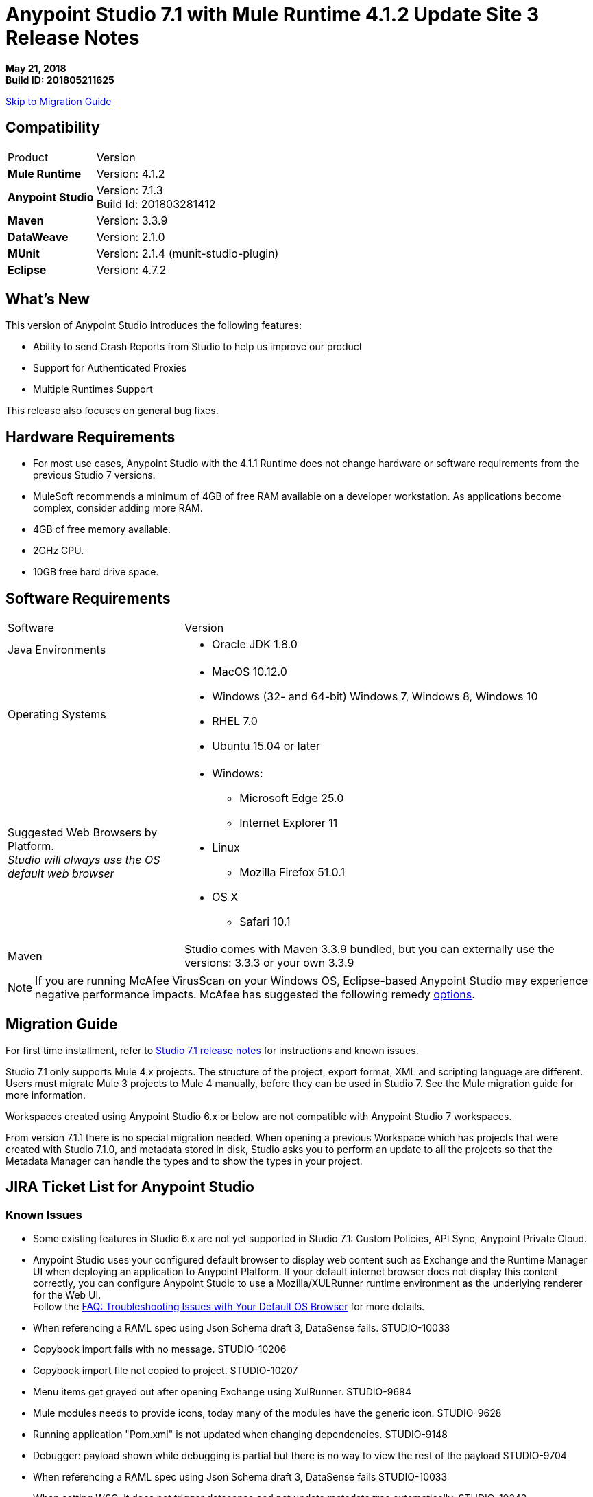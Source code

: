 = Anypoint Studio 7.1 with Mule Runtime 4.1.2 Update Site 3 Release Notes

*May 21, 2018* +
*Build ID: 201805211625*

xref:migration[Skip to Migration Guide]

== Compatibility

[cols="30a,70a"]
|===
| Product | Version
| *Mule Runtime*
| Version: 4.1.2

|*Anypoint Studio*
|Version: 7.1.3 +
Build Id: 201803281412

|*Maven*
|Version: 3.3.9

|*DataWeave* +
|Version: 2.1.0

|*MUnit* +
|Version: 2.1.4 (munit-studio-plugin)

|*Eclipse* +
|Version: 4.7.2

|===


== What's New

This version of Anypoint Studio introduces the following features:

* Ability to send Crash Reports from Studio to help us improve our product
* Support for Authenticated Proxies
* Multiple Runtimes Support

This release also focuses on general bug fixes.

== Hardware Requirements

* For most use cases, Anypoint Studio with the 4.1.1 Runtime does not change hardware or software requirements from the previous Studio 7  versions.
* MuleSoft recommends a minimum of 4GB of free RAM available on a developer workstation. As applications become complex, consider adding more RAM.

* 4GB of free memory available.
* 2GHz CPU.
* 10GB free hard drive space.

== Software Requirements

[cols="30a,70a"]
|===
| Software | Version
|Java Environments
| * Oracle JDK 1.8.0
|Operating Systems |* MacOS 10.12.0 +
* Windows (32- and 64-bit) Windows 7, Windows 8, Windows 10 +
* RHEL 7.0 +
* Ubuntu 15.04 or later
|Suggested Web Browsers by Platform. +
_Studio will always use the OS default web browser_ | * Windows: +
** Microsoft Edge 25.0  +
** Internet Explorer 11 +
* Linux +
** Mozilla Firefox 51.0.1  +
* OS X +
** Safari 10.1
| Maven
| Studio comes with Maven 3.3.9 bundled, but you can externally use the versions: 3.3.3 or your own  3.3.9
|===

[NOTE]
--
If you are running McAfee VirusScan on your Windows OS, Eclipse-based Anypoint Studio may experience negative performance impacts. McAfee has suggested the following remedy link:https://kc.mcafee.com/corporate/index?page=content&id=KB58727[options].
--

[[migration]]
== Migration Guide

For first time installment, refer to link:/release-notes/anypoint-studio-7.1-with-4.1-runtime-release-notes[Studio 7.1 release notes] for instructions and known issues. +

Studio 7.1 only supports Mule 4.x projects. The structure of the project, export format, XML and scripting language are different. +
Users must migrate Mule 3 projects to Mule 4 manually, before they can be used in Studio 7. See the Mule migration guide for more information.

Workspaces created using Anypoint Studio 6.x or below are not compatible with Anypoint Studio 7 workspaces.

From version 7.1.1 there is no special migration needed. When opening a previous Workspace which has projects that were created with Studio 7.1.0, and metadata stored in disk, Studio asks you to perform an update to all the projects so that the Metadata Manager can handle the types and to show the types in your project.


== JIRA Ticket List for Anypoint Studio

=== Known Issues

* Some existing features in Studio 6.x are not yet supported in Studio 7.1: Custom Policies, API Sync, Anypoint Private Cloud.
* Anypoint Studio uses your configured default browser to display web content such as Exchange and the Runtime Manager UI when deploying an application to Anypoint Platform. If your default internet browser does not display this content correctly, you can configure Anypoint Studio to use a Mozilla/XULRunner runtime environment as the underlying renderer for the Web UI. +
Follow the link:/anypoint-studio/v/7.1/faq-default-browser-config[FAQ: Troubleshooting Issues with Your Default OS Browser] for more details.
* When referencing a RAML spec using Json Schema draft 3, DataSense fails. STUDIO-10033
* Copybook import fails with no message. STUDIO-10206
* Copybook import file not copied to project. STUDIO-10207
* Menu items get grayed out after opening Exchange using XulRunner. STUDIO-9684
* Mule modules needs to provide icons, today many of the modules have the generic icon. STUDIO-9628
* Running application "Pom.xml" is not updated when changing dependencies. STUDIO-9148
* Debugger: payload shown while debugging is partial but there is no way to view the rest of the payload STUDIO-9704
* When referencing a RAML spec using Json Schema draft 3, DataSense fails STUDIO-10033
* When setting WSC, it does not trigger datasense and not update metadata tree automatically. STUDIO-10242
* Mule plugins with snapshot versions should always be regenerated.STUDIO-8716
* Studio hangs when trying to open a big sample data file in DataWeave STUDIO-10523
* When setting WSC, it does not trigger datasense and not update metadata tree automatically STUDIO-10523
* Datasense/Runtime not working correctly through proxy on connectors using TCP/IP or connectors which don’t yet support it STUDIO-10377
* When importing a project with a runtime that is not installed in Studio there is no notification to the User STUDIO-10892
* Required libraries status is not refreshed in dialog after adding them STUDIO-10848
* When changing version of a module, Studio removes it from project STUDIO-10889
* Using the "Validate" option in your Mule configuration files is not supported. +
In your Package Explorer view, when right-clicking your Mule configuration file and selecting *Validate*, Studio runs a non-supported validation inherited from Eclipse. It is not recommended to use this feature. +
You can choose to disable these validators:
+
** *At Workspace level*: By clicking *Preferences*, *Validation*, and disabling "Manual" and "Build" checkbox for *XML Schema Validator* and *XML Validator*.
** *At Project level*: By righ-clicking on your project in your Package Explorer View, select *Properties*, *Validation*, and disabling "Manual" and "Build" checkbox for *XML Schema Validator* and *XML Validator*.

=== Bug Fixes

* STUDIO-9993 - Error types are unsorted.
* STUDIO-10061 - When overriding maven properties used in finalName from the Run Configuration, deployment fails.
* STUDIO-10065 - Problem with outline view icons layout.
* STUDIO-10242 - When setting WSC, it does not trigger DataSense and not update metadata tree automatically.
* STUDIO-10273 - When deploying to CH from Studio 7, runtimes 3.x are shown as options.
* STUDIO-10339 - HTTP URL preview does not consider base path.
* STUDIO-10413 - Research: Studio dies when mapping constructed with HL7 connector.
* STUDIO-10469 - If make error in defining header response in UI, have to go to XML to fix it.
* STUDIO-10565 - Cannot connect to Anypoint Platform from Studio 7.1.0 EA on Ubuntu 16.04 LTS.
* STUDIO-10568 - Errors suggested within a mapping include non operation ones.
* STUDIO-10612 - Changing metadata key options does not fetch new metadata.
* STUDIO-10682 - Tooltips should show complete text or have option to click to see full text.
* STUDIO-10704 - Studio searches for .properties files but not .yaml.
* STUDIO-10731 - Improve not authorized page for deploy to cloudhub.
* STUDIO-10734 - parse-template is not showing all configurable attributes.
* STUDIO-10743 - Optional ExternalLibs are shown to the user as required.
* STUDIO-10759 - Publish to exchange is showing a wrong last version when the groupId is not saved.
* STUDIO-10764 - When setting exclusive attributes, wrong validation is being done..
* STUDIO-10765 - Dynamic evaluate component is listed as Evaluate.
* STUDIO-10767 - When setting transaction ID field in a flow, it loses the XML configuration.
* STUDIO-10775 - [Deploy to cloudhub] When trying to deploy with a runtime version that is not on cloudhub, it won't work.
* STUDIO-10779 - Wrong metadata used in validation of DW editor with Preview on.
* STUDIO-10785 - Blocked thread at project creation.
* STUDIO-10787 - Use transaction id shows double colon in UI.
* STUDIO-10791 - [SE] Error message in Publish to Exchange is incorrect.
* STUDIO-10794 - [SE] Studio 7 does not recognize Java module exported function in DWEL.
* STUDIO-10797 - [SE] Studio 7 doesn't show XML files while searching for a custom settings.xml in Windows.
* STUDIO-10815 - When publishing to exchange and typing a wrong version an invalid hint is displayed..
* STUDIO-10821 - 403 Forbidden Error when trying to add Oracle JDBC driver.
* STUDIO-10827 - [SE] Intermittent Studio freezes.
* STUDIO-10838 - [SE-7907] When drag-n-dropping components between flows or in/out of Async scope doc:name attribute is duplicated.
* STUDIO-10840 - All operations in the search area of the palette have a domain label, even when they are not in a domain.
* STUDIO-10842 - When using APIkit module 2.0.0 the elements are shown as unknown.
* STUDIO-10851 - [SE] When drag-n-dropping "On New File" inbound endpoint and then drag-n-dropping it back schedule properties are populated with additional opening and closing tags.
* STUDIO-10874 - When using components that need exported resources and mule-maven-plugin 3.1.2, the application fails.
* STUDIO-10875 - When setting a proxy and trying to publish to exchange the group id is never retrieved..
* STUDIO-10882 - When installing a native library on the local repository without having a pom file, a pom file is not created in the local repo resulting in multiple issues.
* STUDIO-10886 - Error thrown in the Error Log when changing the runtime in the pom and having the Mule config opened.
* STUDIO-10887 - Wrong runtime version label when running a project.
* STUDIO-10893 - Error thrown when creating a global SFDC configuration.

=== User Stories

* STUDIO-10705 - Multiple runtime support for Studio.
* STUDIO-10736 - Research: Send JVM reports after a crash on next startup.

=== Enhancement Requests

* STUDIO-10408 - Errors that are not Handleable should not be exposed to the users.
* STUDIO-10833 - Studio should report more accurately what it is doing when loading extension models, instead of just showing a "Downloading" message.
* STUDIO-10873 - Same doc:id used when copy/paste an event processor.

=== Epics

* STUDIO-10801 - Support for Authenticated Proxy.

=== Tasks

* STUDIO-10769 - Send JVM report when studio crashes.
* STUDIO-10770 - Create JVM crash report preference.
* STUDIO-10771 - Add Warning dialog reporting a crash event (Phase 1).
* STUDIO-10772 - Detect if studio opens after a crash event.
* STUDIO-10773 - Add to jvm crash dialog with user feedback (Phase 2).
* STUDIO-10786 - Add metrics to track when users import / export Studio projects.
* STUDIO-10831 - Implement support for Authenticated proxies.
* STUDIO-10866 - Upgrade default mule-maven-plugin version to 3.1.2.
* STUDIO-10896 - Add default module versions, when server does not provide them.


== Support

* link:http://forums.mulesoft.com/[MuleSoft’s Forum].
* link:http://www.mulesoft.com/support-login[MuleSoft’s Customer Portal].

